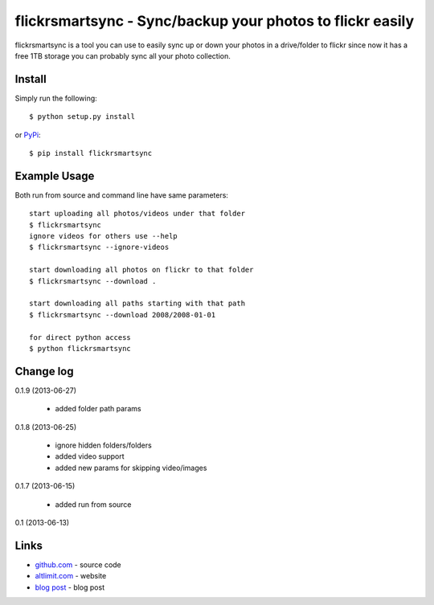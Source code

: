 flickrsmartsync - Sync/backup your photos to flickr easily
**********************************************************

flickrsmartsync is a tool you can use to easily sync up or down your
photos in a drive/folder to flickr since now it has a free 1TB storage
you can probably sync all your photo collection.


Install
=======

Simply run the following::

    $ python setup.py install

or `PyPi`_::

    $ pip install flickrsmartsync


Example Usage
==============

Both run from source and command line have same parameters::

    start uploading all photos/videos under that folder
    $ flickrsmartsync
    ignore videos for others use --help
    $ flickrsmartsync --ignore-videos

    start downloading all photos on flickr to that folder
    $ flickrsmartsync --download .
    
    start downloading all paths starting with that path
    $ flickrsmartsync --download 2008/2008-01-01

    for direct python access
    $ python flickrsmartsync


Change log
==========

0.1.9 (2013-06-27)

 * added folder path params

0.1.8 (2013-06-25)

 * ignore hidden folders/folders
 * added video support
 * added new params for skipping video/images

0.1.7 (2013-06-15)

 * added run from source

0.1 (2013-06-13)


Links
=====
* `github.com`_ - source code
* `altlimit.com`_ - website
* `blog post`_ - blog post

.. _github.com: https://github.com/faisalraja/flickrsmartsync
.. _PyPi: https://pypi.python.org/pypi/flickrsmartsync
.. _altlimit.com: http://www.altlimit.com
.. _blog post: http://blog.altlimit.com/2013/05/backupsync-your-photos-to-flickr-script.html